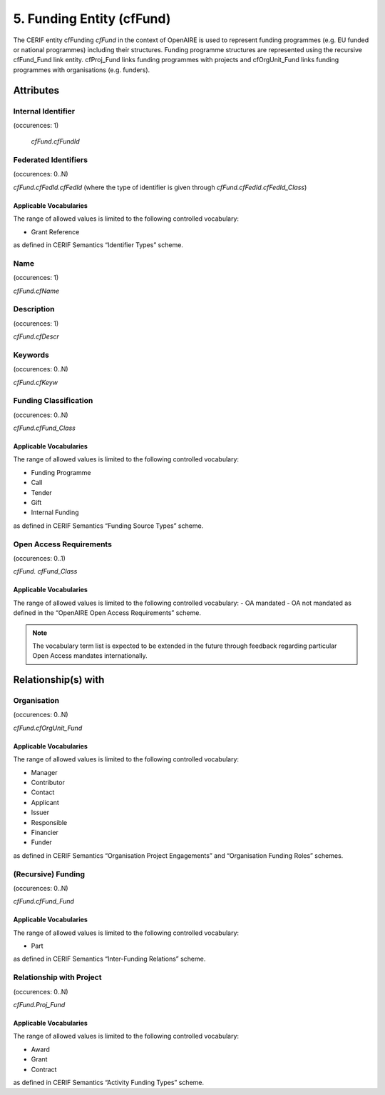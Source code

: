 .. _c:fundingentity:

5. Funding Entity (cfFund)
==================================

The CERIF entity cfFunding *cfFund* in the context of OpenAIRE is used to represent funding programmes (e.g. EU funded or national programmes) including their structures. Funding programme structures are represented using the recursive cfFund_Fund link entity. cfProj_Fund links funding programmes with projects and cfOrgUnit_Fund links funding programmes with organisations (e.g. funders).

Attributes
----------

Internal Identifier
^^^^^^^^^^^^^^^^^^^

(occurences: 1)

 *cfFund.cfFundId*

Federated Identifiers
^^^^^^^^^^^^^^^^^^^^^

(occurences: 0..N)

*cfFund.cfFedId.cfFedId* (where the type of identifier is given through *cfFund.cfFedId.cfFedId_Class*)

Applicable Vocabularies
"""""""""""""""""""""""

The range of allowed values is limited to the following controlled vocabulary:

* Grant Reference

as defined in CERIF Semantics “Identifier Types” scheme.

Name
^^^^

(occurences: 1)

*cfFund.cfName*

Description
^^^^^^^^^^^

(occurences: 1)

*cfFund.cfDescr*

Keywords
^^^^^^^^

(occurences: 0..N)

*cfFund.cfKeyw*

Funding Classification
^^^^^^^^^^^^^^^^^^^^^^

(occurences: 0..N)

*cfFund.cfFund_Class*

Applicable Vocabularies
"""""""""""""""""""""""

The range of allowed values is limited to the following controlled vocabulary:

* Funding Programme
* Call
* Tender
* Gift
* Internal Funding

as defined in CERIF Semantics “Funding Source Types” scheme.

Open Access Requirements
^^^^^^^^^^^^^^^^^^^^^^^^

(occurences: 0..1)

*cfFund. cfFund_Class*

Applicable Vocabularies
"""""""""""""""""""""""

The range of allowed values is limited to the following controlled vocabulary:
- OA mandated 
- OA not mandated
as defined in the “OpenAIRE Open Access Requirements” scheme.

.. note::
   The vocabulary term list is expected to be extended in the future through feedback regarding particular Open Access mandates internationally.

Relationship(s) with
--------------------

Organisation
^^^^^^^^^^^^

(occurences: 0..N)

*cfFund.cfOrgUnit_Fund*

Applicable Vocabularies
"""""""""""""""""""""""

The range of allowed values is limited to the following controlled vocabulary:

* Manager
* Contributor
* Contact
* Applicant
* Issuer
* Responsible
* Financier
* Funder

as defined in CERIF Semantics “Organisation Project Engagements” and “Organisation Funding Roles” schemes.

(Recursive) Funding
^^^^^^^^^^^^^^^^^^^

(occurences: 0..N)

*cfFund.cfFund_Fund*

Applicable Vocabularies
"""""""""""""""""""""""

The range of allowed values is limited to the following controlled vocabulary:

* Part 

as defined in CERIF Semantics “Inter-Funding Relations” scheme.

Relationship with Project
^^^^^^^^^^^^^^^^^^^^^^^^^

(occurences: 0..N)

*cfFund.Proj_Fund*

Applicable Vocabularies
"""""""""""""""""""""""

The range of allowed values is limited to the following controlled vocabulary:

* Award
* Grant
* Contract 

as defined in CERIF Semantics “Activity Funding Types” scheme.


